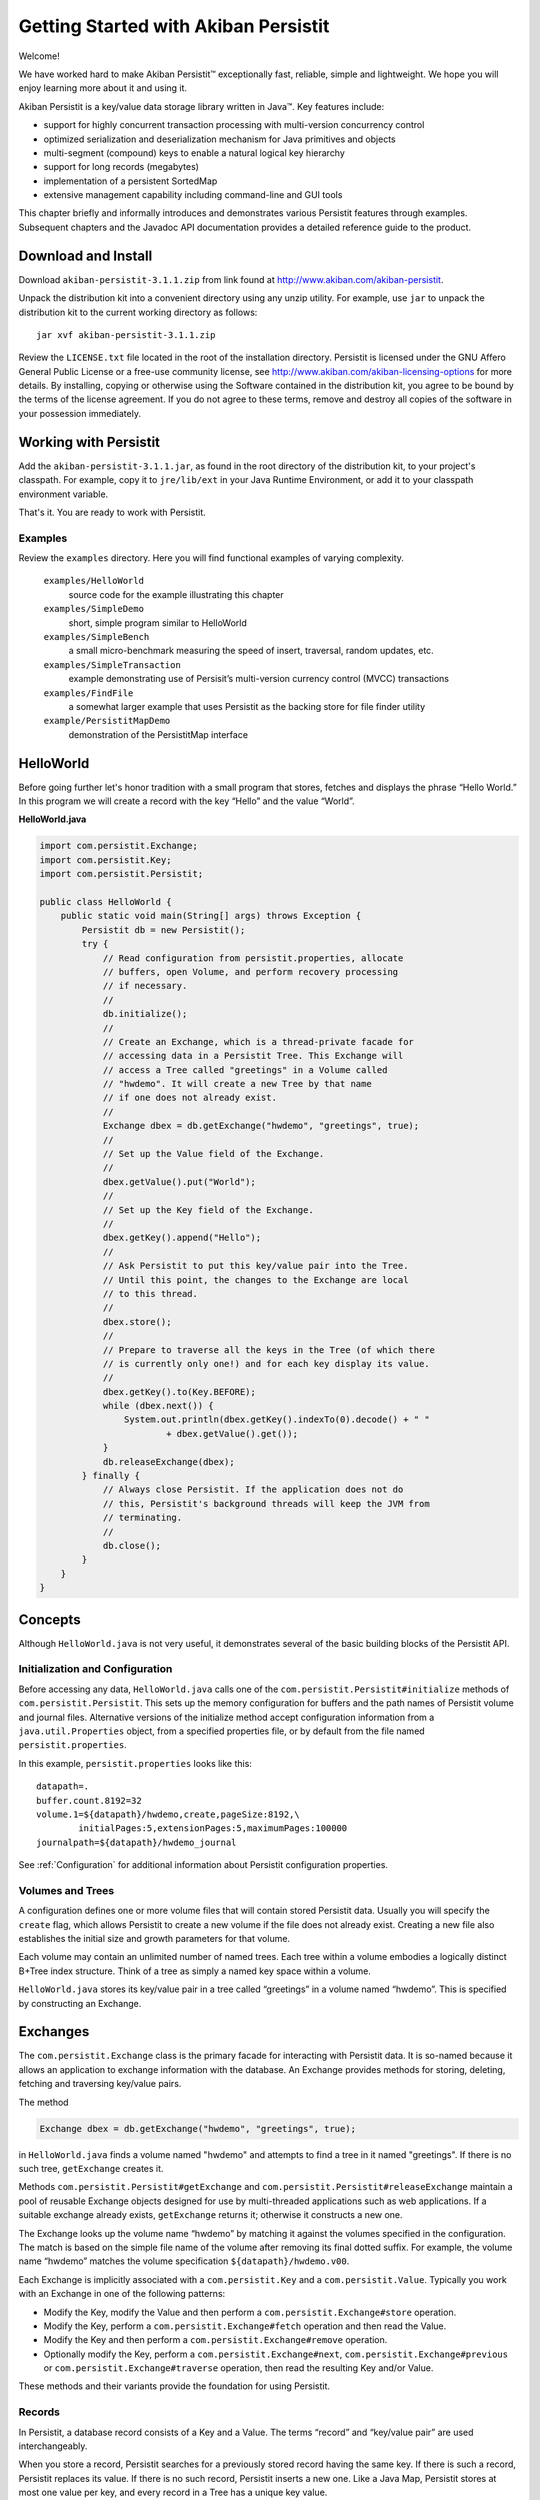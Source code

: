
Getting Started with Akiban Persistit
=====================================

Welcome!

We have worked hard to make Akiban Persistit™ exceptionally fast, reliable, simple and lightweight. We hope you will enjoy learning more about it and using it.

Akiban Persistit is a key/value data storage library written in Java™. Key features include:

- support for highly concurrent transaction processing with multi-version concurrency control
- optimized serialization and deserialization mechanism for Java primitives and objects
- multi-segment (compound) keys to enable a natural logical key hierarchy
- support for long records (megabytes)
- implementation of a persistent SortedMap
- extensive management capability including command-line and GUI tools

This chapter briefly and informally introduces and demonstrates various Persistit features through examples. Subsequent chapters and the Javadoc API documentation provides a detailed reference guide to the product.

Download and Install
--------------------

Download ``akiban-persistit-3.1.1.zip`` from link found at http://www.akiban.com/akiban-persistit.

Unpack the distribution kit into a convenient directory using any unzip utility. For example, use ``jar`` to unpack the distribution kit to the current working directory as follows::
  
  jar xvf akiban-persistit-3.1.1.zip

Review the ``LICENSE.txt`` file located in the root of the installation directory. Persistit is licensed under the GNU Affero General Public License or a free-use community license, see http://www.akiban.com/akiban-licensing-options for more details. By installing, copying or otherwise using the Software contained in the distribution kit, you agree to be bound by the terms of the license agreement. If you do not agree to these terms, remove and destroy all copies of the software in your possession immediately.

Working with Persistit
----------------------

Add the ``akiban-persistit-3.1.1.jar``, as found in the root directory of the distribution kit, to your project's classpath. For example, copy it to ``jre/lib/ext`` in your Java Runtime Environment, or add it to your classpath environment variable. 

That's it. You are ready to work with Persistit.

Examples
^^^^^^^^

Review the ``examples`` directory. Here you will find functional examples of varying complexity.

  ``examples/HelloWorld``
      source code for the example illustrating this chapter
  ``examples/SimpleDemo``
      short, simple program similar to HelloWorld
  ``examples/SimpleBench``
      a small micro-benchmark measuring the speed of insert, traversal, random updates, etc.
  ``examples/SimpleTransaction``
      example demonstrating use of Persisit’s multi-version currency control (MVCC) transactions
  ``examples/FindFile``
      a somewhat larger example that uses Persistit as the backing store for file finder utility
  ``example/PersistitMapDemo``
      demonstration of the PersistitMap interface

HelloWorld
----------

Before going further let's honor tradition with a small program that stores, fetches and displays the phrase “Hello World.” In this program we will create a record with the key “Hello” and the value “World”.

**HelloWorld.java**

.. code-block:: java

  import com.persistit.Exchange;
  import com.persistit.Key;
  import com.persistit.Persistit;

  public class HelloWorld {
      public static void main(String[] args) throws Exception {
          Persistit db = new Persistit();
          try {
              // Read configuration from persistit.properties, allocate
              // buffers, open Volume, and perform recovery processing
              // if necessary.
              //
              db.initialize();
              //
              // Create an Exchange, which is a thread-private facade for
              // accessing data in a Persistit Tree. This Exchange will
              // access a Tree called "greetings" in a Volume called
              // "hwdemo". It will create a new Tree by that name
              // if one does not already exist.
              //
              Exchange dbex = db.getExchange("hwdemo", "greetings", true);
              //
              // Set up the Value field of the Exchange.
              //
              dbex.getValue().put("World");
              //
              // Set up the Key field of the Exchange.
              //
              dbex.getKey().append("Hello");
              //
              // Ask Persistit to put this key/value pair into the Tree.
              // Until this point, the changes to the Exchange are local
              // to this thread.
              //
              dbex.store();
              //
              // Prepare to traverse all the keys in the Tree (of which there
              // is currently only one!) and for each key display its value.
              //
              dbex.getKey().to(Key.BEFORE);
              while (dbex.next()) {
                  System.out.println(dbex.getKey().indexTo(0).decode() + " "
                          + dbex.getValue().get());
              }
              db.releaseExchange(dbex);
          } finally {
              // Always close Persistit. If the application does not do
              // this, Persistit's background threads will keep the JVM from
              // terminating.
              //
              db.close();
          }
      }
  }

Concepts
--------

Although ``HelloWorld.java`` is not very useful, it demonstrates several of the basic building blocks of the Persistit API.

Initialization and Configuration
^^^^^^^^^^^^^^^^^^^^^^^^^^^^^^^^

Before accessing any data, ``HelloWorld.java`` calls one of the ``com.persistit.Persistit#initialize`` methods of ``com.persistit.Persistit``. This sets up the memory configuration for buffers and the path names of Persistit volume and journal files. Alternative versions of the initialize method accept configuration information from a ``java.util.Properties`` object, from a specified properties file, or by default from the file named ``persistit.properties``.

In this example, ``persistit.properties`` looks like this:: 

  datapath=.
  buffer.count.8192=32
  volume.1=${datapath}/hwdemo,create,pageSize:8192,\
	  initialPages:5,extensionPages:5,maximumPages:100000
  journalpath=${datapath}/hwdemo_journal

See :ref:`Configuration` for additional information about Persistit configuration properties.

Volumes and Trees
^^^^^^^^^^^^^^^^^

A configuration defines one or more volume files that will contain stored Persistit data. Usually you will specify the ``create`` flag, which allows Persistit to create a new volume if the file does not already exist. Creating a new file also establishes the initial size and growth parameters for that volume.

Each volume may contain an unlimited number of named trees. Each tree within a volume embodies a logically distinct B+Tree index structure. Think of a tree as simply a named key space within a volume.

``HelloWorld.java`` stores its key/value pair in a tree called “greetings” in a volume named “hwdemo”. This is specified by constructing an Exchange.

Exchanges
---------

The ``com.persistit.Exchange`` class is the primary facade for interacting with Persistit data. It is so-named because it allows an application to exchange information with the database. An Exchange provides methods for storing, deleting, fetching and traversing key/value pairs.

The method

.. code-block:: java

  Exchange dbex = db.getExchange("hwdemo", "greetings", true);

in ``HelloWorld.java`` finds a volume named "hwdemo" and attempts to find a tree in it named "greetings". If there is no such tree, ``getExchange`` creates it.

Methods ``com.persistit.Persistit#getExchange`` and ``com.persistit.Persistit#releaseExchange`` maintain a pool of reusable Exchange objects designed for use by multi-threaded applications such as web applications. If a suitable exchange already exists, ``getExchange`` returns it; otherwise it constructs a new one.

The Exchange looks up the volume name “hwdemo” by matching it against the volumes specified in the configuration. The match is based on the simple file name of the volume after removing its final dotted suffix.  For example, the volume name “hwdemo” matches the volume specification ``${datapath}/hwdemo.v00``.

Each Exchange is implicitly associated with a ``com.persistit.Key`` and a ``com.persistit.Value``. Typically you work with an Exchange in one of the following patterns:

- Modify the Key, modify the Value and then perform a ``com.persistit.Exchange#store`` operation.
- Modify the Key, perform a ``com.persistit.Exchange#fetch`` operation and then read the Value.
- Modify the Key and then perform a ``com.persistit.Exchange#remove`` operation.
- Optionally modify the Key, perform a ``com.persistit.Exchange#next``, ``com.persistit.Exchange#previous`` or ``com.persistit.Exchange#traverse`` operation, then read the resulting Key and/or Value.

These methods and their variants provide the foundation for using Persistit.

Records
^^^^^^^

In Persistit, a database record consists of a Key and a Value. The terms “record” and “key/value pair” are used interchangeably.

When you store a record, Persistit searches for a previously stored record having the same key. If there is such a record, Persistit replaces its value.  If there is no such record, Persistit inserts a new one.  Like a Java Map, Persistit stores at most one value per key, and every record in a Tree has a unique key value.

Keys
^^^^

A Key contains a unique identifier for key/value pair - or record - in a tree. The identifier consists of a sequence of one or more Java values encoded into an array of bytes stored in the volume file.

Key instances are mutable. Your application typically changes an Exchange's Key in preparation for fetching or retrieving data. In particular, you can append, remove or replace one or more values in a Key. Each value you append is called a *key segment*. You append multiple key segments to implement concatenated keys. See ``com.persistit.Key`` for additional information on constructing keys and the ordering of key traversal within a tree.

The ``HelloWorld.java`` example appends “Hello” to the Exchange’s Key object in this line:

.. code-block:: java

            dbex.getKey().append("Hello");

The result is a key with a single key segment.

Values
^^^^^^

A Value object represents the serialized state of a Java object or a primitive value. It is a staging area for data being transferred from or to the database by ``fetch``, ``traverse`` and ``store`` operations.

Value instances are mutable. The ``fetch`` and ``traverse`` operations modify the state of an Exchange's Value instance to represent the value associated with some Key. Your application executes methods to modify the state of the Value instance in preparation for storing new data values into the database.

Numerous methods allow you to serialize and deserialize primitives values and objects into and from a Value object. For example, in ``HelloWorld.java``, the statement

.. code-block:: java

            dbex.getValue().put("World");

serializes the string “World” into the backing byte array of the Exchange’s Value object and

.. code-block:: java

            	System.out.println(
                	dbex.getKey().indexTo(0).decode() + " " +
                	dbex.getValue().get());

deserializes and prints an object value from the Key and another object value from the Value. Value also has methods such as ``getInt``, ``getLong``, ``getByteArray`` to decode primitive and array values directly.

Storing and Fetching Data
^^^^^^^^^^^^^^^^^^^^^^^^^

Finally, it is these two methods in ``HelloWorld.java`` that cause the Exchange object to share data with the B+Tree, making it persistent and potentially available to other threads:

.. code-block:: java

            dbex.store();
            ...
            while (dbex.next()) { ... }

Closing Persistit
^^^^^^^^^^^^^^^^^

Persistit creates one or more background threads that lazily write data to the Volume files and perform other maintenance activities. Be sure to invoke the ``com.persistit.Persistit#close`` method to allow these threads to finish their work and exit properly. The pattern illustrated in ``HelloWorld.java``, using a *try/finally* block to invoke ``close``, is strongly recommended.

The ``com.persistit.Persistit#close(boolean)`` method optionally flushes all data to disk from the buffer pool before shutting down. Specifying the ``false`` option will close Persistit more quickly will lose recent updates if they were not performed inside of transactions, or will potentially require a longer recovery process during the next startup to reapply committed transactions.

Additional Topics
-----------------

PersistitMap
^^^^^^^^^^^^
A particularly easy way to get started with Persistit is to use its built-in ``com.persistit.PersistitMap`` implementation. PersistitMap implements the ``java.util.SortedMap`` interface, so it can directly replace ``java.util.TreeMap`` or other kinds of Map in existing Java code.

See :ref:`PersistitMap`.

KeyFilters
^^^^^^^^^^

A ``com.persistit.KeyFilter`` can be supplied to restrict the results traversal operation in a convenient and  

Transactions
^^^^^^^^^^^^

Persistit provides ACID Transaction support with multi-version concurrency control (MVCC) and adjustable durability policy.

See :ref:`Transactions`.

Managing Persistit
^^^^^^^^^^^^^^^^^^

Persistit provides several mechanisms for managing Persistit operation within an application. These include

- JMX MXBeans
- The ``com.persistit.Management`` object which provides programmatic access to many management operations
- The ``com.persistit.CLI`` object which provides a command-line interface for various management operations
- The AdminUI tool which provides a graphical client interface for examining records and other resources
- Logging interface design for easy embedding in host applications

See :ref:`Management`.
